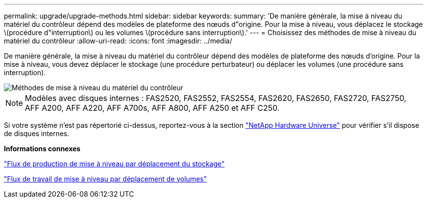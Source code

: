 ---
permalink: upgrade/upgrade-methods.html 
sidebar: sidebar 
keywords:  
summary: 'De manière générale, la mise à niveau du matériel du contrôleur dépend des modèles de plateforme des nœuds d"origine. Pour la mise à niveau, vous déplacez le stockage \(procédure d"interruption\) ou les volumes \(procédure sans interruption\).' 
---
= Choisissez des méthodes de mise à niveau du matériel du contrôleur
:allow-uri-read: 
:icons: font
:imagesdir: ../media/


[role="lead"]
De manière générale, la mise à niveau du matériel du contrôleur dépend des modèles de plateforme des nœuds d'origine. Pour la mise à niveau, vous devez déplacer le stockage (une procédure perturbateur) ou déplacer les volumes (une procédure sans interruption).

image::../upgrade/media/methods_for_upgrading_controller_hardware.png[Méthodes de mise à niveau du matériel du contrôleur]


NOTE: Modèles avec disques internes : FAS2520, FAS2552, FAS2554, FAS2620, FAS2650, FAS2720, FAS2750, AFF A200, AFF A220, AFF A700s, AFF A800, AFF A250 et AFF C250.

Si votre système n'est pas répertorié ci-dessus, reportez-vous à la section https://hwu.netapp.com["NetApp Hardware Universe"^] pour vérifier s'il dispose de disques internes.

*Informations connexes*

link:upgrade-by-moving-storage-parent.html["Flux de production de mise à niveau par déplacement du stockage"]

link:upgrade-by-moving-volumes-parent.html["Flux de travail de mise à niveau par déplacement de volumes"]
